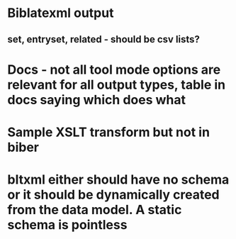* Biblatexml output
** set, entryset, related - should be csv lists?
* Docs - not all tool mode options are relevant for all output types, table in docs saying which does what
* Sample XSLT transform but not in biber
* bltxml either should have no schema or it should be dynamically created from the data model. A static schema is pointless
